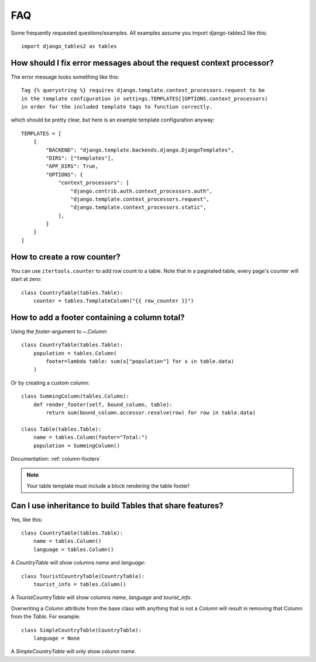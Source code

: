 .. _faq:

..
    Any code examples in this file should have a corresponding test in
    tests/test_faq.py

FAQ
===

Some frequently requested questions/examples. All examples assume you
import django-tables2 like this::

    import django_tables2 as tables

How should I fix error messages about the request context processor?
--------------------------------------------------------------------

The error message looks something like this::

    Tag {% querystring %} requires django.template.context_processors.request to be
    in the template configuration in settings.TEMPLATES[]OPTIONS.context_processors)
    in order for the included template tags to function correctly.

which should be pretty clear, but here is an example template configuration anyway::

    TEMPLATES = [
        {
            "BACKEND": "django.template.backends.django.DjangoTemplates",
            "DIRS": ["templates"],
            "APP_DIRS": True,
            "OPTIONS": {
                "context_processors": [
                    "django.contrib.auth.context_processors.auth",
                    "django.template.context_processors.request",
                    "django.template.context_processors.static",
                ],
            }
        }
    ]

How to create a row counter?
----------------------------

You can use ``itertools.counter`` to add row count to a table. Note that in a
paginated table, every page's counter will start at zero::

    class CountryTable(tables.Table):
        counter = tables.TemplateColumn("{{ row_counter }}")


How to add a footer containing a column total?
----------------------------------------------

Using the `footer`-argument to `~.Column`::

    class CountryTable(tables.Table):
        population = tables.Column(
            footer=lambda table: sum(x["population"] for x in table.data)
        )

Or by creating a custom column::

    class SummingColumn(tables.Column):
        def render_footer(self, bound_column, table):
            return sum(bound_column.accessor.resolve(row) for row in table.data)

    class Table(tables.Table):
        name = tables.Column(footer="Total:")
        population = SummingColumn()

Documentation: :ref:`column-footers`

.. note ::
    Your table template must include a block rendering the table footer!


Can I use inheritance to build Tables that share features?
----------------------------------------------------------

Yes, like this::

    class CountryTable(tables.Table):
        name = tables.Column()
        language = tables.Column()

A `CountryTable` will show columns `name` and `language`::

    class TouristCountryTable(CountryTable):
        tourist_info = tables.Column()

A `TouristCountryTable` will show columns `name`, `language` and `tourist_info`.

Overwriting a `Column` attribute from the base class with anything that is not a
`Column` will result in removing that Column from the `Table`. For example::

    class SimpleCountryTable(CountryTable):
        language = None

A `SimpleCountryTable` will only show column `name`.
